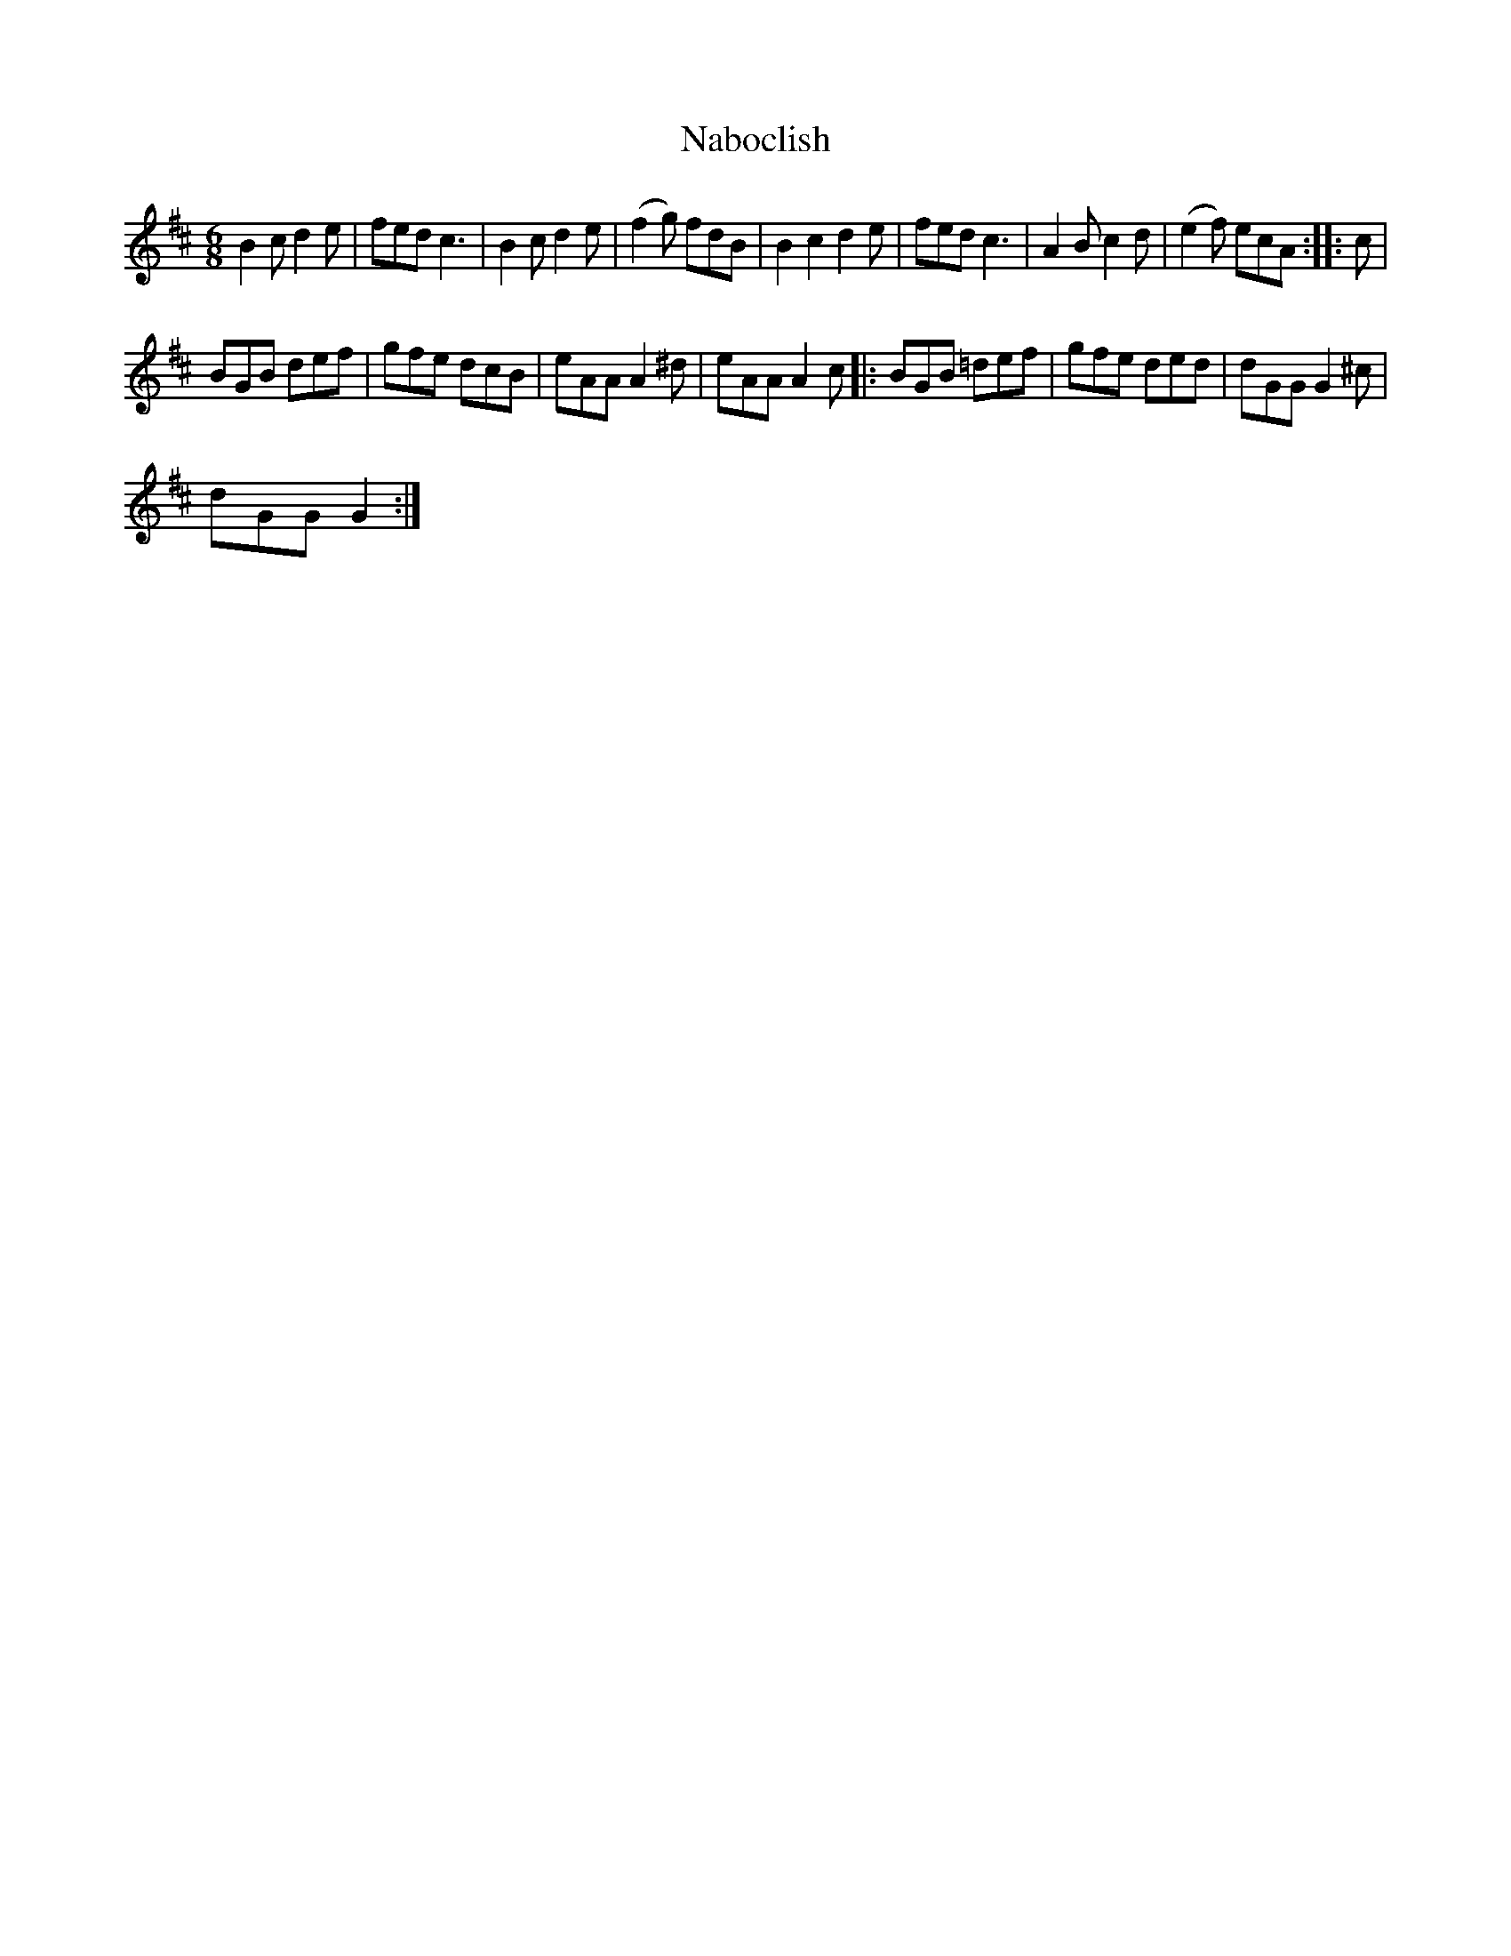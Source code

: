 X:1
T:Naboclish
L:1/8
M:6/8
I:linebreak $
K:Bmin
V:1 treble 
V:1
 B2 c d2 e | fed c3 | B2 c d2 e | (f2 g) fdB | B2 c2 d2 e | fed c3 | A2 B c2 d | (e2 f) ecA :: c |$ %9
 BGB def | gfe dcB | eAA A2 ^d | eAA A2 c |: BGB =def | gfe ded | dGG G2 ^c |$ dGG G2 :| %17
